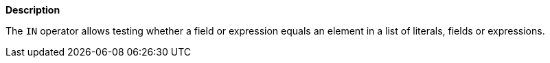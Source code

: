 // This is generated by ESQL's AbstractFunctionTestCase. Do no edit it. See ../README.md for how to regenerate it.

*Description*

The `IN` operator allows testing whether a field or expression equals an element in a list of literals, fields or expressions.
